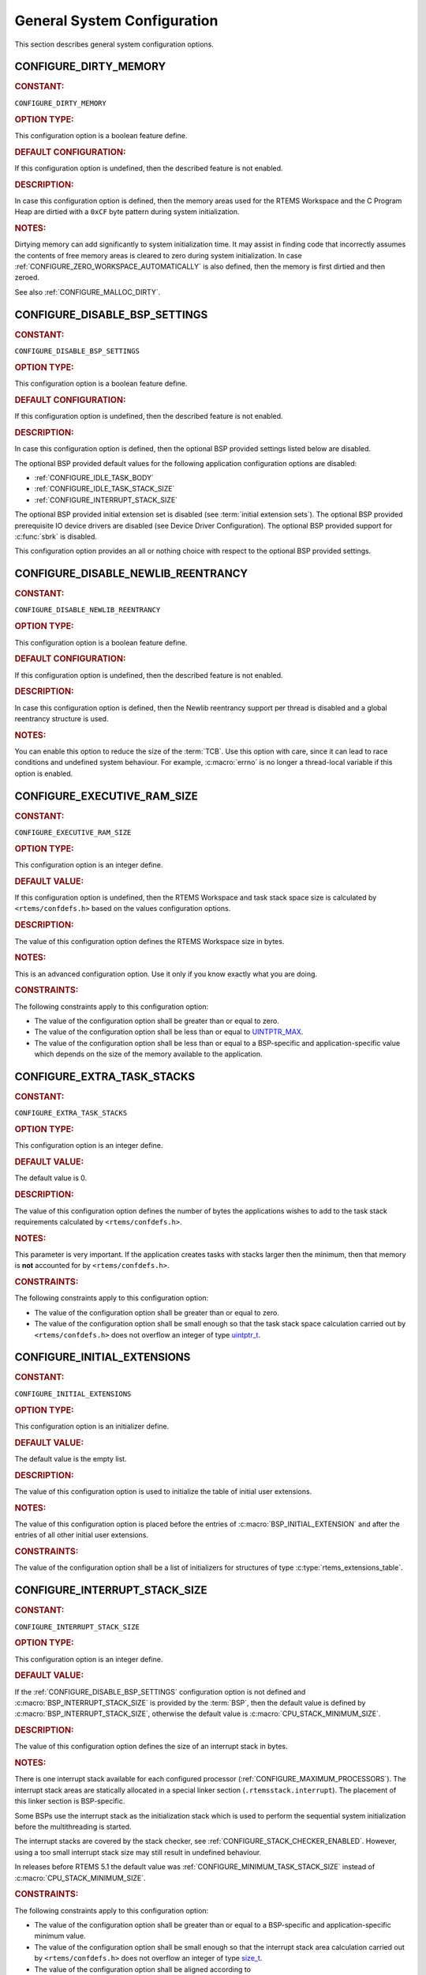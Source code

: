.. SPDX-License-Identifier: CC-BY-SA-4.0

.. Copyright (C) 2020, 2021 embedded brains GmbH (http://www.embedded-brains.de)
.. Copyright (C) 1988, 2022 On-Line Applications Research Corporation (OAR)

.. This file is part of the RTEMS quality process and was automatically
.. generated.  If you find something that needs to be fixed or
.. worded better please post a report or patch to an RTEMS mailing list
.. or raise a bug report:
..
.. https://www.rtems.org/bugs.html
..
.. For information on updating and regenerating please refer to the How-To
.. section in the Software Requirements Engineering chapter of the
.. RTEMS Software Engineering manual.  The manual is provided as a part of
.. a release.  For development sources please refer to the online
.. documentation at:
..
.. https://docs.rtems.org

.. Generated from spec:/acfg/if/group-general

General System Configuration
============================

This section describes general system configuration options.

.. Generated from spec:/acfg/if/dirty-memory

.. raw:: latex

    \clearpage

.. index:: CONFIGURE_DIRTY_MEMORY

.. _CONFIGURE_DIRTY_MEMORY:

CONFIGURE_DIRTY_MEMORY
----------------------

.. rubric:: CONSTANT:

``CONFIGURE_DIRTY_MEMORY``

.. rubric:: OPTION TYPE:

This configuration option is a boolean feature define.

.. rubric:: DEFAULT CONFIGURATION:

If this configuration option is undefined, then the described feature is not
enabled.

.. rubric:: DESCRIPTION:

In case this configuration option is defined, then the memory areas used for
the RTEMS Workspace and the C Program Heap are dirtied with a ``0xCF`` byte
pattern during system initialization.

.. rubric:: NOTES:

Dirtying memory can add significantly to system initialization time.  It may
assist in finding code that incorrectly assumes the contents of free memory
areas is cleared to zero during system initialization.  In case
:ref:`CONFIGURE_ZERO_WORKSPACE_AUTOMATICALLY` is also defined, then the
memory is first dirtied and then zeroed.

See also :ref:`CONFIGURE_MALLOC_DIRTY`.

.. Generated from spec:/acfg/if/disable-bsp-settings

.. raw:: latex

    \clearpage

.. index:: CONFIGURE_DISABLE_BSP_SETTINGS

.. _CONFIGURE_DISABLE_BSP_SETTINGS:

CONFIGURE_DISABLE_BSP_SETTINGS
------------------------------

.. rubric:: CONSTANT:

``CONFIGURE_DISABLE_BSP_SETTINGS``

.. rubric:: OPTION TYPE:

This configuration option is a boolean feature define.

.. rubric:: DEFAULT CONFIGURATION:

If this configuration option is undefined, then the described feature is not
enabled.

.. rubric:: DESCRIPTION:

In case this configuration option is defined, then the optional BSP provided
settings listed below are disabled.

The optional BSP provided default values for the following application
configuration options are disabled:

* :ref:`CONFIGURE_IDLE_TASK_BODY`

* :ref:`CONFIGURE_IDLE_TASK_STACK_SIZE`

* :ref:`CONFIGURE_INTERRUPT_STACK_SIZE`

The optional BSP provided initial extension set is disabled (see
:term:`initial extension sets`).  The optional BSP provided
prerequisite IO device drivers are disabled (see
Device Driver Configuration).  The optional BSP provided support for
:c:func:`sbrk` is disabled.

This configuration option provides an all or nothing choice with respect to
the optional BSP provided settings.

.. Generated from spec:/acfg/if/disable-newlib-reentrancy

.. raw:: latex

    \clearpage

.. index:: CONFIGURE_DISABLE_NEWLIB_REENTRANCY

.. _CONFIGURE_DISABLE_NEWLIB_REENTRANCY:

CONFIGURE_DISABLE_NEWLIB_REENTRANCY
-----------------------------------

.. rubric:: CONSTANT:

``CONFIGURE_DISABLE_NEWLIB_REENTRANCY``

.. rubric:: OPTION TYPE:

This configuration option is a boolean feature define.

.. rubric:: DEFAULT CONFIGURATION:

If this configuration option is undefined, then the described feature is not
enabled.

.. rubric:: DESCRIPTION:

In case this configuration option is defined, then the Newlib reentrancy
support per thread is disabled and a global reentrancy structure is used.

.. rubric:: NOTES:

You can enable this option to reduce the size of the :term:`TCB`.  Use this
option with care, since it can lead to race conditions and undefined system
behaviour.  For example, :c:macro:`errno` is no longer a thread-local
variable if this option is enabled.

.. Generated from spec:/acfg/if/executive-ram-size

.. raw:: latex

    \clearpage

.. index:: CONFIGURE_EXECUTIVE_RAM_SIZE

.. _CONFIGURE_EXECUTIVE_RAM_SIZE:

CONFIGURE_EXECUTIVE_RAM_SIZE
----------------------------

.. rubric:: CONSTANT:

``CONFIGURE_EXECUTIVE_RAM_SIZE``

.. rubric:: OPTION TYPE:

This configuration option is an integer define.

.. rubric:: DEFAULT VALUE:

If this configuration option is undefined, then the RTEMS Workspace and task
stack space size is calculated by ``<rtems/confdefs.h>`` based on the
values configuration options.

.. rubric:: DESCRIPTION:

The value of this configuration option defines the RTEMS Workspace size in
bytes.

.. rubric:: NOTES:

This is an advanced configuration option.  Use it only if you know exactly
what you are doing.

.. rubric:: CONSTRAINTS:

The following constraints apply to this configuration option:

* The value of the configuration option shall be greater than or equal to zero.

* The value of the configuration option shall be less than or equal to
  `UINTPTR_MAX <https://en.cppreference.com/w/c/types/integer>`_.

* The value of the configuration option shall be less than or equal to a
  BSP-specific and application-specific value which depends on the size of the
  memory available to the application.

.. Generated from spec:/acfg/if/extra-task-stacks

.. raw:: latex

    \clearpage

.. index:: CONFIGURE_EXTRA_TASK_STACKS
.. index:: memory for task tasks

.. _CONFIGURE_EXTRA_TASK_STACKS:

CONFIGURE_EXTRA_TASK_STACKS
---------------------------

.. rubric:: CONSTANT:

``CONFIGURE_EXTRA_TASK_STACKS``

.. rubric:: OPTION TYPE:

This configuration option is an integer define.

.. rubric:: DEFAULT VALUE:

The default value is 0.

.. rubric:: DESCRIPTION:

The value of this configuration option defines the number of bytes the
applications wishes to add to the task stack requirements calculated by
``<rtems/confdefs.h>``.

.. rubric:: NOTES:

This parameter is very important.  If the application creates tasks with
stacks larger then the minimum, then that memory is **not** accounted for by
``<rtems/confdefs.h>``.

.. rubric:: CONSTRAINTS:

The following constraints apply to this configuration option:

* The value of the configuration option shall be greater than or equal to zero.

* The value of the configuration option shall be small enough so that the task
  stack space calculation carried out by ``<rtems/confdefs.h>`` does not
  overflow an integer of type `uintptr_t
  <https://en.cppreference.com/w/c/types/integer>`_.

.. Generated from spec:/acfg/if/initial-extensions

.. raw:: latex

    \clearpage

.. index:: CONFIGURE_INITIAL_EXTENSIONS

.. _CONFIGURE_INITIAL_EXTENSIONS:

CONFIGURE_INITIAL_EXTENSIONS
----------------------------

.. rubric:: CONSTANT:

``CONFIGURE_INITIAL_EXTENSIONS``

.. rubric:: OPTION TYPE:

This configuration option is an initializer define.

.. rubric:: DEFAULT VALUE:

The default value is the empty list.

.. rubric:: DESCRIPTION:

The value of this configuration option is used to initialize the table of
initial user extensions.

.. rubric:: NOTES:

The value of this configuration option is placed before the entries of
:c:macro:`BSP_INITIAL_EXTENSION` and after the entries of all other
initial user extensions.

.. rubric:: CONSTRAINTS:

The value of the configuration option shall be a list of initializers for
structures of type :c:type:`rtems_extensions_table`.

.. Generated from spec:/acfg/if/interrupt-stack-size

.. raw:: latex

    \clearpage

.. index:: CONFIGURE_INTERRUPT_STACK_SIZE
.. index:: interrupt stack size

.. _CONFIGURE_INTERRUPT_STACK_SIZE:

CONFIGURE_INTERRUPT_STACK_SIZE
------------------------------

.. rubric:: CONSTANT:

``CONFIGURE_INTERRUPT_STACK_SIZE``

.. rubric:: OPTION TYPE:

This configuration option is an integer define.

.. rubric:: DEFAULT VALUE:

If the :ref:`CONFIGURE_DISABLE_BSP_SETTINGS` configuration option is not defined and
:c:macro:`BSP_INTERRUPT_STACK_SIZE` is provided by the
:term:`BSP`, then the default value is defined by
:c:macro:`BSP_INTERRUPT_STACK_SIZE`, otherwise the default value is
:c:macro:`CPU_STACK_MINIMUM_SIZE`.

.. rubric:: DESCRIPTION:

The value of this configuration option defines the size of an interrupt stack
in bytes.

.. rubric:: NOTES:

There is one interrupt stack available for each configured processor
(:ref:`CONFIGURE_MAXIMUM_PROCESSORS`).  The interrupt stack areas are
statically allocated in a special linker section (``.rtemsstack.interrupt``).
The placement of this linker section is BSP-specific.

Some BSPs use the interrupt stack as the initialization stack which is used
to perform the sequential system initialization before the multithreading
is started.

The interrupt stacks are covered by the stack checker, see
:ref:`CONFIGURE_STACK_CHECKER_ENABLED`.  However, using a too small interrupt stack
size may still result in undefined behaviour.

In releases before RTEMS 5.1 the default value was
:ref:`CONFIGURE_MINIMUM_TASK_STACK_SIZE` instead of
:c:macro:`CPU_STACK_MINIMUM_SIZE`.

.. rubric:: CONSTRAINTS:

The following constraints apply to this configuration option:

* The value of the configuration option shall be greater than or equal to a
  BSP-specific and application-specific minimum value.

* The value of the configuration option shall be small enough so that the
  interrupt stack area calculation carried out by ``<rtems/confdefs.h>`` does
  not overflow an integer of type `size_t
  <https://en.cppreference.com/w/c/types/size_t>`_.

* The value of the configuration option shall be aligned according to
  :c:macro:`CPU_INTERRUPT_STACK_ALIGNMENT`.

.. Generated from spec:/acfg/if/malloc-dirty

.. raw:: latex

    \clearpage

.. index:: CONFIGURE_MALLOC_DIRTY

.. _CONFIGURE_MALLOC_DIRTY:

CONFIGURE_MALLOC_DIRTY
----------------------

.. rubric:: CONSTANT:

``CONFIGURE_MALLOC_DIRTY``

.. rubric:: OPTION TYPE:

This configuration option is a boolean feature define.

.. rubric:: DEFAULT CONFIGURATION:

If this configuration option is undefined, then the described feature is not
enabled.

.. rubric:: DESCRIPTION:

In case this configuration option is defined, then each memory area returned
by C Program Heap allocator functions such as :c:func:`malloc` is dirtied
with a ``0xCF`` byte pattern before it is handed over to the application.

.. rubric:: NOTES:

The dirtying performed by this option is carried out for each successful
memory allocation from the C Program Heap in contrast to
:ref:`CONFIGURE_DIRTY_MEMORY` which dirties the memory only once during the
system initialization.

.. Generated from spec:/acfg/if/max-file-descriptors

.. raw:: latex

    \clearpage

.. index:: CONFIGURE_MAXIMUM_FILE_DESCRIPTORS
.. index:: maximum file descriptors

.. _CONFIGURE_MAXIMUM_FILE_DESCRIPTORS:

CONFIGURE_MAXIMUM_FILE_DESCRIPTORS
----------------------------------

.. rubric:: CONSTANT:

``CONFIGURE_MAXIMUM_FILE_DESCRIPTORS``

.. rubric:: OPTION TYPE:

This configuration option is an integer define.

.. rubric:: DEFAULT VALUE:

The default value is 3.

.. rubric:: DESCRIPTION:

The value of this configuration option defines the maximum number of file
like objects that can be concurrently open.

.. rubric:: NOTES:

The default value of three file descriptors allows RTEMS to support standard
input, output, and error I/O streams on :file:`/dev/console`.

.. rubric:: CONSTRAINTS:

The following constraints apply to this configuration option:

* The value of the configuration option shall be greater than or equal to zero.

* The value of the configuration option shall be less than or equal to
  `SIZE_MAX <https://en.cppreference.com/w/c/types/limits>`_.

* The value of the configuration option shall be less than or equal to a
  BSP-specific and application-specific value which depends on the size of the
  memory available to the application.

.. Generated from spec:/acfg/if/max-processors

.. raw:: latex

    \clearpage

.. index:: CONFIGURE_MAXIMUM_PROCESSORS

.. _CONFIGURE_MAXIMUM_PROCESSORS:

CONFIGURE_MAXIMUM_PROCESSORS
----------------------------

.. rubric:: CONSTANT:

``CONFIGURE_MAXIMUM_PROCESSORS``

.. rubric:: OPTION TYPE:

This configuration option is an integer define.

.. rubric:: DEFAULT VALUE:

The default value is 1.

.. rubric:: DESCRIPTION:

The value of this configuration option defines the maximum number of
processors an application intends to use.  The number of actually available
processors depends on the hardware and may be less.  It is recommended to use
the smallest value suitable for the application in order to save memory.
Each processor needs an IDLE task stack and interrupt stack for example.

.. rubric:: NOTES:

If there are more processors available than configured, the rest will be
ignored.

This configuration option is only evaluated in SMP configurations of RTEMS
(e.g. RTEMS was built with the SMP build configuration option enabled).
In all other configurations it has no effect.

.. rubric:: CONSTRAINTS:

The following constraints apply to this configuration option:

* The value of the configuration option shall be greater than or equal to one.

* The value of the configuration option shall be less than or equal to
  :c:macro:`CPU_MAXIMUM_PROCESSORS`.

.. Generated from spec:/acfg/if/max-thread-local-storage-size

.. raw:: latex

    \clearpage

.. index:: CONFIGURE_MAXIMUM_THREAD_LOCAL_STORAGE_SIZE

.. _CONFIGURE_MAXIMUM_THREAD_LOCAL_STORAGE_SIZE:

CONFIGURE_MAXIMUM_THREAD_LOCAL_STORAGE_SIZE
-------------------------------------------

.. rubric:: CONSTANT:

``CONFIGURE_MAXIMUM_THREAD_LOCAL_STORAGE_SIZE``

.. rubric:: OPTION TYPE:

This configuration option is an integer define.

.. rubric:: DEFAULT VALUE:

The default value is 0.

.. rubric:: DESCRIPTION:

If the value of this configuration option is greater than zero, then it
defines the maximum thread-local storage size, otherwise the thread-local
storage size is defined by the linker depending on the thread-local storage
objects used by the application in the statically-linked executable.

.. rubric:: NOTES:

This configuration option can be used to reserve space for the dynamic linking
of modules with thread-local storage objects.

If the thread-local storage size defined by the thread-local storage
objects used by the application in the statically-linked executable is greater
than a non-zero value of this configuration option, then a fatal error will
occur during system initialization.

Use :c:func:`RTEMS_ALIGN_UP` and
:c:macro:`RTEMS_TASK_STORAGE_ALIGNMENT` to adjust the size to meet the
minimum alignment requirement of a thread-local storage area.

The actual thread-local storage size is determined when the application
executable is linked.  The ``rtems-exeinfo`` command line tool included in
the RTEMS Tools can be used to obtain the thread-local storage size and
alignment of an application executable.

.. rubric:: CONSTRAINTS:

The following constraints apply to this configuration option:

* The value of the configuration option shall be greater than or equal to zero.

* The value of the configuration option shall be less than or equal to
  `SIZE_MAX <https://en.cppreference.com/w/c/types/limits>`_.

* The value of the configuration option shall be an integral multiple of
  :c:macro:`RTEMS_TASK_STORAGE_ALIGNMENT`.

.. Generated from spec:/acfg/if/max-thread-name-size

.. raw:: latex

    \clearpage

.. index:: CONFIGURE_MAXIMUM_THREAD_NAME_SIZE
.. index:: maximum thread name size

.. _CONFIGURE_MAXIMUM_THREAD_NAME_SIZE:

CONFIGURE_MAXIMUM_THREAD_NAME_SIZE
----------------------------------

.. rubric:: CONSTANT:

``CONFIGURE_MAXIMUM_THREAD_NAME_SIZE``

.. rubric:: OPTION TYPE:

This configuration option is an integer define.

.. rubric:: DEFAULT VALUE:

The default value is 16.

.. rubric:: DESCRIPTION:

The value of this configuration option defines the maximum thread name size
including the terminating ``NUL`` character.

.. rubric:: NOTES:

The default value was chosen for Linux compatibility, see
`pthread_setname_np() <http://man7.org/linux/man-pages/man3/pthread_setname_np.3.html>`_.

The size of the thread control block is increased by the maximum thread name
size.

This configuration option is available since RTEMS 5.1.

.. rubric:: CONSTRAINTS:

The following constraints apply to this configuration option:

* The value of the configuration option shall be greater than or equal to zero.

* The value of the configuration option shall be less than or equal to
  `SIZE_MAX <https://en.cppreference.com/w/c/types/limits>`_.

* The value of the configuration option shall be less than or equal to a
  BSP-specific and application-specific value which depends on the size of the
  memory available to the application.

.. Generated from spec:/acfg/if/memory-overhead

.. raw:: latex

    \clearpage

.. index:: CONFIGURE_MEMORY_OVERHEAD

.. _CONFIGURE_MEMORY_OVERHEAD:

CONFIGURE_MEMORY_OVERHEAD
-------------------------

.. rubric:: CONSTANT:

``CONFIGURE_MEMORY_OVERHEAD``

.. rubric:: OPTION TYPE:

This configuration option is an integer define.

.. rubric:: DEFAULT VALUE:

The default value is 0.

.. rubric:: DESCRIPTION:

The value of this configuration option defines the number of kilobytes the
application wishes to add to the RTEMS Workspace size calculated by
``<rtems/confdefs.h>``.

.. rubric:: NOTES:

This configuration option should only be used when it is suspected that a bug
in ``<rtems/confdefs.h>`` has resulted in an underestimation.  Typically the
memory allocation will be too low when an application does not account for
all message queue buffers or task stacks, see
:ref:`CONFIGURE_MESSAGE_BUFFER_MEMORY`.

.. rubric:: CONSTRAINTS:

The following constraints apply to this configuration option:

* The value of the configuration option shall be greater than or equal to zero.

* The value of the configuration option shall be less than or equal to a
  BSP-specific and application-specific value which depends on the size of the
  memory available to the application.

* The value of the configuration option shall be small enough so that the RTEMS
  Workspace size calculation carried out by ``<rtems/confdefs.h>`` does not
  overflow an integer of type `uintptr_t
  <https://en.cppreference.com/w/c/types/integer>`_.

.. Generated from spec:/acfg/if/message-buffer-memory

.. raw:: latex

    \clearpage

.. index:: CONFIGURE_MESSAGE_BUFFER_MEMORY
.. index:: configure message queue buffer memory
.. index:: CONFIGURE_MESSAGE_BUFFERS_FOR_QUEUE
.. index:: memory for a single message queue's buffers

.. _CONFIGURE_MESSAGE_BUFFER_MEMORY:

CONFIGURE_MESSAGE_BUFFER_MEMORY
-------------------------------

.. rubric:: CONSTANT:

``CONFIGURE_MESSAGE_BUFFER_MEMORY``

.. rubric:: OPTION TYPE:

This configuration option is an integer define.

.. rubric:: DEFAULT VALUE:

The default value is 0.

.. rubric:: DESCRIPTION:

The value of this configuration option defines the number of bytes reserved
for message queue buffers in the RTEMS Workspace.

.. rubric:: NOTES:

The configuration options :ref:`CONFIGURE_MAXIMUM_MESSAGE_QUEUES` and
:ref:`CONFIGURE_MAXIMUM_POSIX_MESSAGE_QUEUES` define only how many message
queues can be created by the application.  The memory for the message
buffers is configured by this option.  For each message queue you have to
reserve some memory for the message buffers.  The size depends on the
maximum number of pending messages and the maximum size of the messages of
a message queue.  Use the ``CONFIGURE_MESSAGE_BUFFERS_FOR_QUEUE()`` macro
to specify the message buffer memory for each message queue and sum them up
to define the value for ``CONFIGURE_MAXIMUM_MESSAGE_QUEUES``.

The interface for the ``CONFIGURE_MESSAGE_BUFFERS_FOR_QUEUE()`` help
macro is as follows:

.. code-block:: c

    CONFIGURE_MESSAGE_BUFFERS_FOR_QUEUE( max_messages, max_msg_size )

Where ``max_messages`` is the maximum number of pending messages and
``max_msg_size`` is the maximum size in bytes of the messages of the
corresponding message queue.  Both parameters shall be compile time
constants.  Not using this help macro (e.g. just using
``max_messages * max_msg_size``) may result in an underestimate of the
RTEMS Workspace size.

The following example illustrates how the
``CONFIGURE_MESSAGE_BUFFERS_FOR_QUEUE()`` help macro can be used to assist in
calculating the message buffer memory required.  In this example, there are
two message queues used in this application.  The first message queue has a
maximum of 24 pending messages with the message structure defined by the
type ``one_message_type``.  The other message queue has a maximum of 500
pending messages with the message structure defined by the type
``other_message_type``.

.. code-block:: c

    #define CONFIGURE_MESSAGE_BUFFER_MEMORY ( \
        CONFIGURE_MESSAGE_BUFFERS_FOR_QUEUE( \
          24, \
          sizeof( one_message_type ) \
        ) \
        + CONFIGURE_MESSAGE_BUFFERS_FOR_QUEUE( \
          500, \
          sizeof( other_message_type ) \
        ) \
      )

.. rubric:: CONSTRAINTS:

The following constraints apply to this configuration option:

* The value of the configuration option shall be greater than or equal to zero.

* The value of the configuration option shall be less than or equal to a
  BSP-specific and application-specific value which depends on the size of the
  memory available to the application.

* The value of the configuration option shall be small enough so that the RTEMS
  Workspace size calculation carried out by ``<rtems/confdefs.h>`` does not
  overflow an integer of type `uintptr_t
  <https://en.cppreference.com/w/c/types/integer>`_.

.. Generated from spec:/acfg/if/microseconds-per-tick

.. raw:: latex

    \clearpage

.. index:: CONFIGURE_MICROSECONDS_PER_TICK
.. index:: clock tick quantum
.. index:: tick quantum

.. _CONFIGURE_MICROSECONDS_PER_TICK:

CONFIGURE_MICROSECONDS_PER_TICK
-------------------------------

.. rubric:: CONSTANT:

``CONFIGURE_MICROSECONDS_PER_TICK``

.. rubric:: OPTION TYPE:

This configuration option is an integer define.

.. rubric:: DEFAULT VALUE:

The default value is 10000.

.. rubric:: DESCRIPTION:

The value of this configuration option defines the length of time in
microseconds between clock ticks (clock tick quantum).

When the clock tick quantum value is too low, the system will spend so much
time processing clock ticks that it does not have processing time available
to perform application work. In this case, the system will become
unresponsive.

The lowest practical time quantum varies widely based upon the speed of the
target hardware and the architectural overhead associated with
interrupts. In general terms, you do not want to configure it lower than is
needed for the application.

The clock tick quantum should be selected such that it all blocking and
delay times in the application are evenly divisible by it. Otherwise,
rounding errors will be introduced which may negatively impact the
application.

.. rubric:: NOTES:

This configuration option has no impact if the Clock Driver is not
configured, see :ref:`CONFIGURE_APPLICATION_DOES_NOT_NEED_CLOCK_DRIVER`.

There may be Clock Driver specific limits on the resolution or maximum value
of a clock tick quantum.

.. rubric:: CONSTRAINTS:

The following constraints apply to this configuration option:

* The value of the configuration option shall be greater than or equal to a
  value defined by the :term:`Clock Driver`.

* The value of the configuration option shall be less than or equal to a value
  defined by the :term:`Clock Driver`.

* The resulting clock ticks per second should be an integer.

.. Generated from spec:/acfg/if/min-task-stack-size

.. raw:: latex

    \clearpage

.. index:: CONFIGURE_MINIMUM_TASK_STACK_SIZE
.. index:: minimum task stack size

.. _CONFIGURE_MINIMUM_TASK_STACK_SIZE:

CONFIGURE_MINIMUM_TASK_STACK_SIZE
---------------------------------

.. rubric:: CONSTANT:

``CONFIGURE_MINIMUM_TASK_STACK_SIZE``

.. rubric:: OPTION TYPE:

This configuration option is an integer define.

.. rubric:: DEFAULT VALUE:

The default value is :c:macro:`CPU_STACK_MINIMUM_SIZE`.

.. rubric:: DESCRIPTION:

The value of this configuration option defines the minimum stack size in
bytes for every user task or thread in the system.

.. rubric:: NOTES:

Adjusting this parameter should be done with caution.  Examining the actual
stack usage using the stack checker usage reporting facility is recommended
(see also :ref:`CONFIGURE_STACK_CHECKER_ENABLED`).

This parameter can be used to lower the minimum from that recommended. This
can be used in low memory systems to reduce memory consumption for
stacks. However, this shall be done with caution as it could increase the
possibility of a blown task stack.

This parameter can be used to increase the minimum from that
recommended. This can be used in higher memory systems to reduce the risk
of stack overflow without performing analysis on actual consumption.

By default, this configuration parameter defines also the minimum stack
size of POSIX threads.  This can be changed with the
:ref:`CONFIGURE_MINIMUM_POSIX_THREAD_STACK_SIZE`
configuration option.

In releases before RTEMS 5.1 the ``CONFIGURE_MINIMUM_TASK_STACK_SIZE`` was
used to define the default value of :ref:`CONFIGURE_INTERRUPT_STACK_SIZE`.

.. rubric:: CONSTRAINTS:

The following constraints apply to this configuration option:

* The value of the configuration option shall be small enough so that the task
  stack space calculation carried out by ``<rtems/confdefs.h>`` does not
  overflow an integer of type `uintptr_t
  <https://en.cppreference.com/w/c/types/integer>`_.

* The value of the configuration option shall be greater than or equal to a
  BSP-specific and application-specific minimum value.

.. Generated from spec:/acfg/if/stack-checker-enabled

.. raw:: latex

    \clearpage

.. index:: CONFIGURE_STACK_CHECKER_ENABLED

.. _CONFIGURE_STACK_CHECKER_ENABLED:

CONFIGURE_STACK_CHECKER_ENABLED
-------------------------------

.. rubric:: CONSTANT:

``CONFIGURE_STACK_CHECKER_ENABLED``

.. rubric:: OPTION TYPE:

This configuration option is a boolean feature define.

.. rubric:: DEFAULT CONFIGURATION:

If this configuration option is undefined, then the described feature is not
enabled.

.. rubric:: DESCRIPTION:

In case this configuration option is defined, then the stack checker is
enabled.

.. rubric:: NOTES:

The stack checker performs run-time stack bounds checking.  This increases
the time required to create tasks as well as adding overhead to each context
switch.

In 4.9 and older, this configuration option was named ``STACK_CHECKER_ON``.

.. Generated from spec:/acfg/if/ticks-per-time-slice

.. raw:: latex

    \clearpage

.. index:: CONFIGURE_TICKS_PER_TIMESLICE
.. index:: ticks per timeslice

.. _CONFIGURE_TICKS_PER_TIMESLICE:

CONFIGURE_TICKS_PER_TIMESLICE
-----------------------------

.. rubric:: CONSTANT:

``CONFIGURE_TICKS_PER_TIMESLICE``

.. rubric:: OPTION TYPE:

This configuration option is an integer define.

.. rubric:: DEFAULT VALUE:

The default value is 50.

.. rubric:: DESCRIPTION:

The value of this configuration option defines the length of the timeslice
quantum in ticks for each task.

.. rubric:: NOTES:

This configuration option has no impact if the Clock Driver is not
configured, see :ref:`CONFIGURE_APPLICATION_DOES_NOT_NEED_CLOCK_DRIVER`.

.. rubric:: CONSTRAINTS:

The following constraints apply to this configuration option:

* The value of the configuration option shall be greater than or equal to zero.

* The value of the configuration option shall be less than or equal to
  `UINT32_MAX <https://en.cppreference.com/w/c/types/integer>`_.

.. Generated from spec:/acfg/if/unified-work-areas

.. raw:: latex

    \clearpage

.. index:: CONFIGURE_UNIFIED_WORK_AREAS
.. index:: unified work areas
.. index:: separate work areas
.. index:: RTEMS Workspace
.. index:: C Program Heap

.. _CONFIGURE_UNIFIED_WORK_AREAS:

CONFIGURE_UNIFIED_WORK_AREAS
----------------------------

.. rubric:: CONSTANT:

``CONFIGURE_UNIFIED_WORK_AREAS``

.. rubric:: OPTION TYPE:

This configuration option is a boolean feature define.

.. rubric:: DEFAULT CONFIGURATION:

If this configuration option is undefined, then there will be separate memory
pools for the RTEMS Workspace and C Program Heap.

.. rubric:: DESCRIPTION:

In case this configuration option is defined, then the RTEMS Workspace and
the C Program Heap will be one pool of memory.

.. rubric:: NOTES:

Having separate pools does have some advantages in the event a task blows a
stack or writes outside its memory area. However, in low memory systems the
overhead of the two pools plus the potential for unused memory in either
pool is very undesirable.

In high memory environments, this is desirable when you want to use the
:ref:`ConfigUnlimitedObjects` option.  You will be able to create objects
until you run out of all available memory rather then just until you run out
of RTEMS Workspace.

.. Generated from spec:/acfg/if/unlimited-allocation-size

.. raw:: latex

    \clearpage

.. index:: CONFIGURE_UNLIMITED_ALLOCATION_SIZE

.. _CONFIGURE_UNLIMITED_ALLOCATION_SIZE:

CONFIGURE_UNLIMITED_ALLOCATION_SIZE
-----------------------------------

.. rubric:: CONSTANT:

``CONFIGURE_UNLIMITED_ALLOCATION_SIZE``

.. rubric:: OPTION TYPE:

This configuration option is an integer define.

.. rubric:: DEFAULT VALUE:

The default value is 8.

.. rubric:: DESCRIPTION:

If :ref:`CONFIGURE_UNLIMITED_OBJECTS` is defined, then the value of this
configuration option defines the default objects maximum of all object
classes supporting :ref:`ConfigUnlimitedObjects` to
``rtems_resource_unlimited( CONFIGURE_UNLIMITED_ALLOCATION_SIZE )``.

.. rubric:: NOTES:

By allowing users to declare all resources as being unlimited the user can
avoid identifying and limiting the resources used.

The object maximum of each class can be configured also individually using
the :ref:`InterfaceRtemsResourceUnlimited` macro.

.. rubric:: CONSTRAINTS:

The value of the configuration option shall meet the constraints of all object
classes to which it is applied.

.. Generated from spec:/acfg/if/unlimited-objects

.. raw:: latex

    \clearpage

.. index:: CONFIGURE_UNLIMITED_OBJECTS

.. _CONFIGURE_UNLIMITED_OBJECTS:

CONFIGURE_UNLIMITED_OBJECTS
---------------------------

.. rubric:: CONSTANT:

``CONFIGURE_UNLIMITED_OBJECTS``

.. rubric:: OPTION TYPE:

This configuration option is a boolean feature define.

.. rubric:: DEFAULT CONFIGURATION:

If this configuration option is undefined, then the described feature is not
enabled.

.. rubric:: DESCRIPTION:

In case this configuration option is defined, then unlimited objects are used
by default.

.. rubric:: NOTES:

When using unlimited objects, it is common practice to also specify
:ref:`CONFIGURE_UNIFIED_WORK_AREAS` so the system operates with a single pool
of memory for both RTEMS Workspace and C Program Heap.

This option does not override an explicit configuration for a particular
object class by the user.

See also :ref:`CONFIGURE_UNLIMITED_ALLOCATION_SIZE`.

.. Generated from spec:/acfg/if/verbose-system-init

.. raw:: latex

    \clearpage

.. index:: CONFIGURE_VERBOSE_SYSTEM_INITIALIZATION

.. _CONFIGURE_VERBOSE_SYSTEM_INITIALIZATION:

CONFIGURE_VERBOSE_SYSTEM_INITIALIZATION
---------------------------------------

.. rubric:: CONSTANT:

``CONFIGURE_VERBOSE_SYSTEM_INITIALIZATION``

.. rubric:: OPTION TYPE:

This configuration option is a boolean feature define.

.. rubric:: DEFAULT CONFIGURATION:

If this configuration option is undefined, then the described feature is not
enabled.

.. rubric:: DESCRIPTION:

In case this configuration option is defined, then the system initialization
is verbose.

.. rubric:: NOTES:

You may use this feature to debug system initialization issues.  The
:ref:`InterfacePrintk` function is used to print the information.

.. Generated from spec:/acfg/if/zero-workspace-automatically

.. raw:: latex

    \clearpage

.. index:: CONFIGURE_ZERO_WORKSPACE_AUTOMATICALLY
.. index:: clear C Program Heap
.. index:: clear RTEMS Workspace
.. index:: zero C Program Heap
.. index:: zero RTEMS Workspace

.. _CONFIGURE_ZERO_WORKSPACE_AUTOMATICALLY:

CONFIGURE_ZERO_WORKSPACE_AUTOMATICALLY
--------------------------------------

.. rubric:: CONSTANT:

``CONFIGURE_ZERO_WORKSPACE_AUTOMATICALLY``

.. rubric:: OPTION TYPE:

This configuration option is a boolean feature define.

.. rubric:: DEFAULT CONFIGURATION:

If this configuration option is undefined, then the described feature is not
enabled.

.. rubric:: DESCRIPTION:

In case this configuration option is defined, then the memory areas used for
the RTEMS Workspace and the C Program Heap are zeroed with a ``0x00`` byte
pattern during system initialization.

.. rubric:: NOTES:

Zeroing memory can add significantly to the system initialization time. It is
not necessary for RTEMS but is often assumed by support libraries.  In case
:ref:`CONFIGURE_DIRTY_MEMORY` is also defined, then the memory is first
dirtied and then zeroed.
